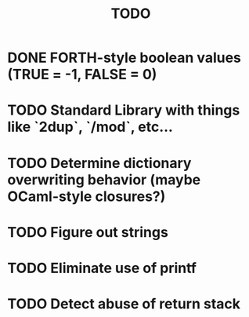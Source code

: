 #+TITLE: TODO
#+STARTUP: indent

* DONE FORTH-style boolean values (TRUE = -1, FALSE = 0)
* TODO Standard Library with things like `2dup`, `/mod`, etc...
* TODO Determine dictionary overwriting behavior (maybe OCaml-style closures?)
* TODO Figure out strings
* TODO Eliminate use of printf
* TODO Detect abuse of return stack
